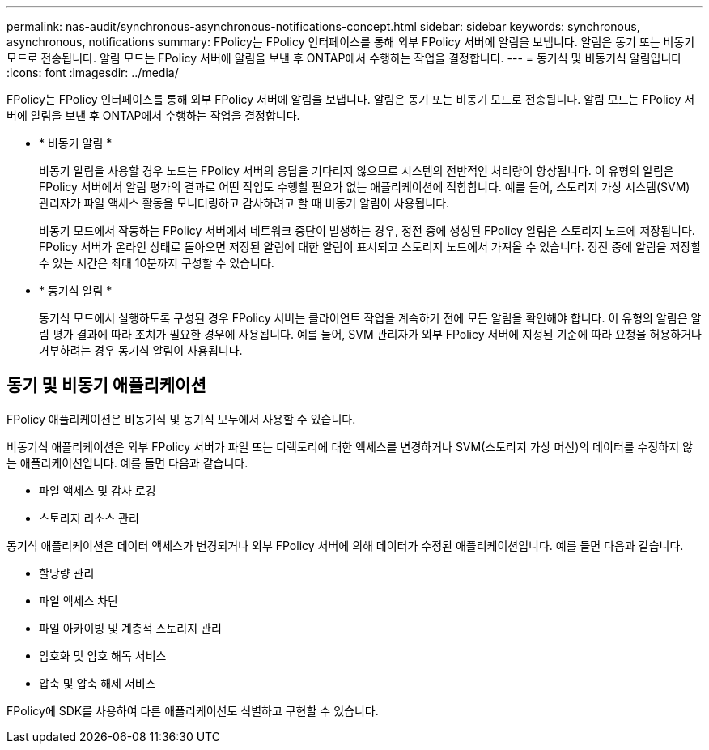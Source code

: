 ---
permalink: nas-audit/synchronous-asynchronous-notifications-concept.html 
sidebar: sidebar 
keywords: synchronous, asynchronous, notifications 
summary: FPolicy는 FPolicy 인터페이스를 통해 외부 FPolicy 서버에 알림을 보냅니다. 알림은 동기 또는 비동기 모드로 전송됩니다. 알림 모드는 FPolicy 서버에 알림을 보낸 후 ONTAP에서 수행하는 작업을 결정합니다. 
---
= 동기식 및 비동기식 알림입니다
:icons: font
:imagesdir: ../media/


[role="lead"]
FPolicy는 FPolicy 인터페이스를 통해 외부 FPolicy 서버에 알림을 보냅니다. 알림은 동기 또는 비동기 모드로 전송됩니다. 알림 모드는 FPolicy 서버에 알림을 보낸 후 ONTAP에서 수행하는 작업을 결정합니다.

* * 비동기 알림 *
+
비동기 알림을 사용할 경우 노드는 FPolicy 서버의 응답을 기다리지 않으므로 시스템의 전반적인 처리량이 향상됩니다. 이 유형의 알림은 FPolicy 서버에서 알림 평가의 결과로 어떤 작업도 수행할 필요가 없는 애플리케이션에 적합합니다. 예를 들어, 스토리지 가상 시스템(SVM) 관리자가 파일 액세스 활동을 모니터링하고 감사하려고 할 때 비동기 알림이 사용됩니다.

+
비동기 모드에서 작동하는 FPolicy 서버에서 네트워크 중단이 발생하는 경우, 정전 중에 생성된 FPolicy 알림은 스토리지 노드에 저장됩니다. FPolicy 서버가 온라인 상태로 돌아오면 저장된 알림에 대한 알림이 표시되고 스토리지 노드에서 가져올 수 있습니다. 정전 중에 알림을 저장할 수 있는 시간은 최대 10분까지 구성할 수 있습니다.

* * 동기식 알림 *
+
동기식 모드에서 실행하도록 구성된 경우 FPolicy 서버는 클라이언트 작업을 계속하기 전에 모든 알림을 확인해야 합니다. 이 유형의 알림은 알림 평가 결과에 따라 조치가 필요한 경우에 사용됩니다. 예를 들어, SVM 관리자가 외부 FPolicy 서버에 지정된 기준에 따라 요청을 허용하거나 거부하려는 경우 동기식 알림이 사용됩니다.





== 동기 및 비동기 애플리케이션

FPolicy 애플리케이션은 비동기식 및 동기식 모두에서 사용할 수 있습니다.

비동기식 애플리케이션은 외부 FPolicy 서버가 파일 또는 디렉토리에 대한 액세스를 변경하거나 SVM(스토리지 가상 머신)의 데이터를 수정하지 않는 애플리케이션입니다. 예를 들면 다음과 같습니다.

* 파일 액세스 및 감사 로깅
* 스토리지 리소스 관리


동기식 애플리케이션은 데이터 액세스가 변경되거나 외부 FPolicy 서버에 의해 데이터가 수정된 애플리케이션입니다. 예를 들면 다음과 같습니다.

* 할당량 관리
* 파일 액세스 차단
* 파일 아카이빙 및 계층적 스토리지 관리
* 암호화 및 암호 해독 서비스
* 압축 및 압축 해제 서비스


FPolicy에 SDK를 사용하여 다른 애플리케이션도 식별하고 구현할 수 있습니다.
